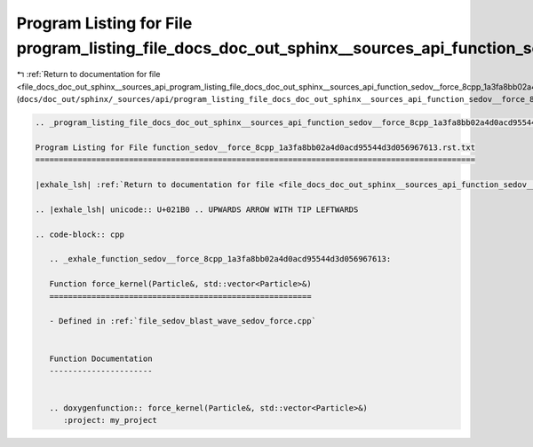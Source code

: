 
.. _program_listing_file_docs_doc_out_sphinx__sources_api_program_listing_file_docs_doc_out_sphinx__sources_api_function_sedov__force_8cpp_1a3fa8bb02a4d0acd95544d3d056967613.rst.txt.rst.txt:

Program Listing for File program_listing_file_docs_doc_out_sphinx__sources_api_function_sedov__force_8cpp_1a3fa8bb02a4d0acd95544d3d056967613.rst.txt.rst.txt
============================================================================================================================================================

|exhale_lsh| :ref:`Return to documentation for file <file_docs_doc_out_sphinx__sources_api_program_listing_file_docs_doc_out_sphinx__sources_api_function_sedov__force_8cpp_1a3fa8bb02a4d0acd95544d3d056967613.rst.txt.rst.txt>` (``docs/doc_out/sphinx/_sources/api/program_listing_file_docs_doc_out_sphinx__sources_api_function_sedov__force_8cpp_1a3fa8bb02a4d0acd95544d3d056967613.rst.txt.rst.txt``)

.. |exhale_lsh| unicode:: U+021B0 .. UPWARDS ARROW WITH TIP LEFTWARDS

.. code-block:: cpp

   
   .. _program_listing_file_docs_doc_out_sphinx__sources_api_function_sedov__force_8cpp_1a3fa8bb02a4d0acd95544d3d056967613.rst.txt:
   
   Program Listing for File function_sedov__force_8cpp_1a3fa8bb02a4d0acd95544d3d056967613.rst.txt
   ==============================================================================================
   
   |exhale_lsh| :ref:`Return to documentation for file <file_docs_doc_out_sphinx__sources_api_function_sedov__force_8cpp_1a3fa8bb02a4d0acd95544d3d056967613.rst.txt>` (``docs/doc_out/sphinx/_sources/api/function_sedov__force_8cpp_1a3fa8bb02a4d0acd95544d3d056967613.rst.txt``)
   
   .. |exhale_lsh| unicode:: U+021B0 .. UPWARDS ARROW WITH TIP LEFTWARDS
   
   .. code-block:: cpp
   
      .. _exhale_function_sedov__force_8cpp_1a3fa8bb02a4d0acd95544d3d056967613:
      
      Function force_kernel(Particle&, std::vector<Particle>&)
      ========================================================
      
      - Defined in :ref:`file_sedov_blast_wave_sedov_force.cpp`
      
      
      Function Documentation
      ----------------------
      
      
      .. doxygenfunction:: force_kernel(Particle&, std::vector<Particle>&)
         :project: my_project
